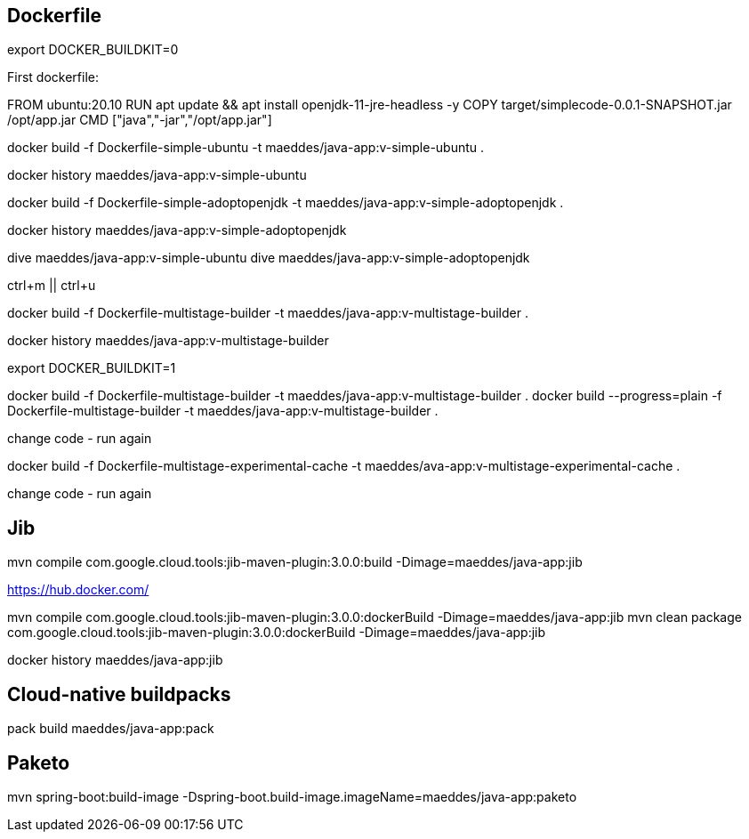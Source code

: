 == Dockerfile

export DOCKER_BUILDKIT=0

First dockerfile:

FROM ubuntu:20.10
RUN apt update && apt install openjdk-11-jre-headless -y
COPY target/simplecode-0.0.1-SNAPSHOT.jar /opt/app.jar
CMD ["java","-jar","/opt/app.jar"]

docker build -f Dockerfile-simple-ubuntu -t maeddes/java-app:v-simple-ubuntu .

docker history maeddes/java-app:v-simple-ubuntu

docker build -f Dockerfile-simple-adoptopenjdk -t maeddes/java-app:v-simple-adoptopenjdk .

docker history maeddes/java-app:v-simple-adoptopenjdk

dive maeddes/java-app:v-simple-ubuntu
dive maeddes/java-app:v-simple-adoptopenjdk

ctrl+m || ctrl+u

docker build -f Dockerfile-multistage-builder -t maeddes/java-app:v-multistage-builder .

docker history maeddes/java-app:v-multistage-builder

export DOCKER_BUILDKIT=1

docker build -f Dockerfile-multistage-builder -t maeddes/java-app:v-multistage-builder .
docker build --progress=plain -f Dockerfile-multistage-builder -t maeddes/java-app:v-multistage-builder .

change code - run again

docker build -f Dockerfile-multistage-experimental-cache -t maeddes/ava-app:v-multistage-experimental-cache .

change code - run again

== Jib

mvn compile com.google.cloud.tools:jib-maven-plugin:3.0.0:build -Dimage=maeddes/java-app:jib

https://hub.docker.com/

mvn compile com.google.cloud.tools:jib-maven-plugin:3.0.0:dockerBuild -Dimage=maeddes/java-app:jib
mvn clean package com.google.cloud.tools:jib-maven-plugin:3.0.0:dockerBuild -Dimage=maeddes/java-app:jib

docker history maeddes/java-app:jib

== Cloud-native buildpacks

pack build maeddes/java-app:pack

== Paketo

mvn spring-boot:build-image -Dspring-boot.build-image.imageName=maeddes/java-app:paketo
